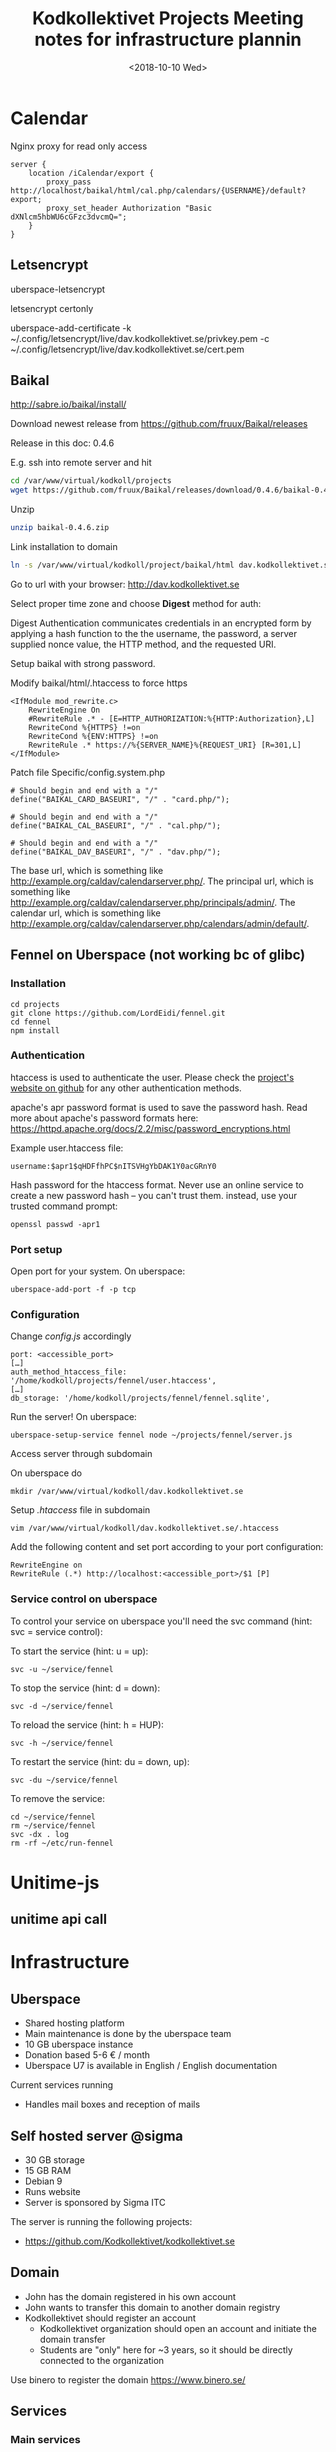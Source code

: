 #+TITLE: Kodkollektivet Projects

* Calendar

Nginx proxy for read only access

#+BEGIN_SRC
server {
    location /iCalendar/export {
        proxy_pass http://localhost/baikal/html/cal.php/calendars/{USERNAME}/default?export;
        proxy_set_header Authorization "Basic dXNlcm5hbWU6cGFzc3dvcmQ=";
    }
}
#+END_SRC

** Letsencrypt

uberspace-letsencrypt

letsencrypt certonly

 uberspace-add-certificate -k ~/.config/letsencrypt/live/dav.kodkollektivet.se/privkey.pem -c ~/.config/letsencrypt/live/dav.kodkollektivet.se/cert.pem


** Baikal

http://sabre.io/baikal/install/

Download newest release from
https://github.com/fruux/Baikal/releases

Release in this doc: 0.4.6

E.g. ssh into remote server and hit
#+BEGIN_SRC sh
cd /var/www/virtual/kodkoll/projects
wget https://github.com/fruux/Baikal/releases/download/0.4.6/baikal-0.4.6.zip
#+END_SRC

Unzip
#+BEGIN_SRC sh
unzip baikal-0.4.6.zip
#+END_SRC

Link installation to domain
#+BEGIN_SRC sh
ln -s /var/www/virtual/kodkoll/project/baikal/html dav.kodkollektivet.se
#+END_SRC

Go to url with your browser: http://dav.kodkollektivet.se

Select proper time zone and choose *Digest* method for auth:

Digest Authentication communicates credentials in an encrypted form by applying a hash function to the the username, the password, a server supplied nonce value, the HTTP method, and the requested URI.

Setup baikal with strong password.

Modify baikal/html/.htaccess to force https

#+BEGIN_SRC
<IfModule mod_rewrite.c>
    RewriteEngine On
    #RewriteRule .* - [E=HTTP_AUTHORIZATION:%{HTTP:Authorization},L]
    RewriteCond %{HTTPS} !=on
    RewriteCond %{ENV:HTTPS} !=on
    RewriteRule .* https://%{SERVER_NAME}%{REQUEST_URI} [R=301,L]
</IfModule>
#+END_SRC

Patch file Specific/config.system.php

#+BEGIN_SRC
# Should begin and end with a "/"
define("BAIKAL_CARD_BASEURI", "/" . "card.php/");

# Should begin and end with a "/"
define("BAIKAL_CAL_BASEURI", "/" . "cal.php/");

# Should begin and end with a "/"
define("BAIKAL_DAV_BASEURI", "/" . "dav.php/");
#+END_SRC

The base url, which is something like http://example.org/caldav/calendarserver.php/.
The principal url, which is something like http://example.org/caldav/calendarserver.php/principals/admin/.
The calendar url, which is something like http://example.org/caldav/calendarserver.php/calendars/admin/default/.


** Fennel on Uberspace (not working bc of glibc)

*** Installation

#+BEGIN_SRC
cd projects
git clone https://github.com/LordEidi/fennel.git
cd fennel
npm install
#+END_SRC

*** Authentication

htaccess is used to authenticate the user. Please check the [[https://github.com/LordEidi/fennel][project's website on github]] for any other authentication methods.

apache's apr password format is used to save the password hash. Read more about apache's password formats here: https://httpd.apache.org/docs/2.2/misc/password_encryptions.html

Example user.htaccess file:
#+BEGIN_EXAMPLE
username:$apr1$qHDFfhPC$nITSVHgYbDAK1Y0acGRnY0
#+END_EXAMPLE

Hash password for the htaccess format. Never use an online service to create a new password hash – you can't trust them. instead, use your trusted command prompt:

#+BEGIN_SRC
openssl passwd -apr1
#+END_SRC

*** Port setup

Open port for your system. On uberspace:
#+BEGIN_SRC
uberspace-add-port -f -p tcp
#+END_SRC

*** Configuration

Change /config.js/ accordingly

#+BEGIN_EXAMPLE
port: <accessible_port>
[…]
auth_method_htaccess_file: '/home/kodkoll/projects/fennel/user.htaccess',
[…]
db_storage: '/home/kodkoll/projects/fennel/fennel.sqlite',
#+END_EXAMPLE

Run the server! On uberspace:
#+BEGIN_SRC
uberspace-setup-service fennel node ~/projects/fennel/server.js
#+END_SRC

Access server through subdomain

On uberspace do
#+BEGIN_SRC
mkdir /var/www/virtual/kodkoll/dav.kodkollektivet.se
#+END_SRC

Setup /.htaccess/ file in subdomain
#+BEGIN_SRC
vim /var/www/virtual/kodkoll/dav.kodkollektivet.se/.htaccess
#+END_SRC

Add the following content and set port according to your port configuration:
#+BEGIN_EXAMPLE
RewriteEngine on
RewriteRule (.*) http://localhost:<accessible_port>/$1 [P]
#+END_EXAMPLE

*** Service control on uberspace

To control your service on uberspace you'll need the svc command (hint: svc = service control):

To start the service (hint: u = up):
#+BEGIN_SRC
svc -u ~/service/fennel
#+END_SRC

To stop the service (hint: d = down):
#+BEGIN_SRC
svc -d ~/service/fennel
#+END_SRC

To reload the service (hint: h = HUP):
#+BEGIN_SRC
svc -h ~/service/fennel
#+END_SRC

To restart the service (hint: du = down, up):
#+BEGIN_SRC
svc -du ~/service/fennel
#+END_SRC

To remove the service:
#+BEGIN_SRC
cd ~/service/fennel
rm ~/service/fennel
svc -dx . log
rm -rf ~/etc/run-fennel
#+END_SRC
* Unitime-js

** unitime api call
#+TITLE: Meeting notes for infrastructure plannin
#+DATE: <2018-10-10 Wed>

* Infrastructure
** Uberspace
- Shared hosting platform
- Main maintenance is done by the uberspace team
- 10 GB uberspace instance
- Donation based 5-6 € / month
- Uberspace U7 is available in English / English documentation

Current services running
- Handles mail boxes and reception of mails

** Self hosted server @sigma
- 30 GB storage
- 15 GB RAM
- Debian 9
- Runs website
- Server is sponsored by Sigma ITC

The server is running the following projects:
- https://github.com/Kodkollektivet/kodkollektivet.se

** Domain

- John has the domain registered in his own account
- John wants to transfer this domain to another domain registry
- Kodkollektivet should register an account
  - Kodkollektivet organization should open an account and initiate the domain transfer
  - Students are "only" here for ~3 years, so it should be directly connected to the organization

Use binero to register the domain
https://www.binero.se/
** Services
*** Main services

- Domain: 119 SEK / year
- Website: free @sigma server
- Mail: 5-6 € / month, maybe move to binero or something else
- Communication, slack free but causes problems due to information loss (10.000 messages)
  - Alternatives
    - riot.im
    - rocket.chat
- Nextcloud
  - Media storage, Calendar, Contacts, Mail client
  - We try it and see if it works for us
- Project Management
  - Nextcloud Kanban / Scrum addon
  - taigo.io
- Realtime collaboration
  - Nextcloud LibreOffice?
  - Etherpad lite

*** Interesting services

- GitLab
- Hastebin
